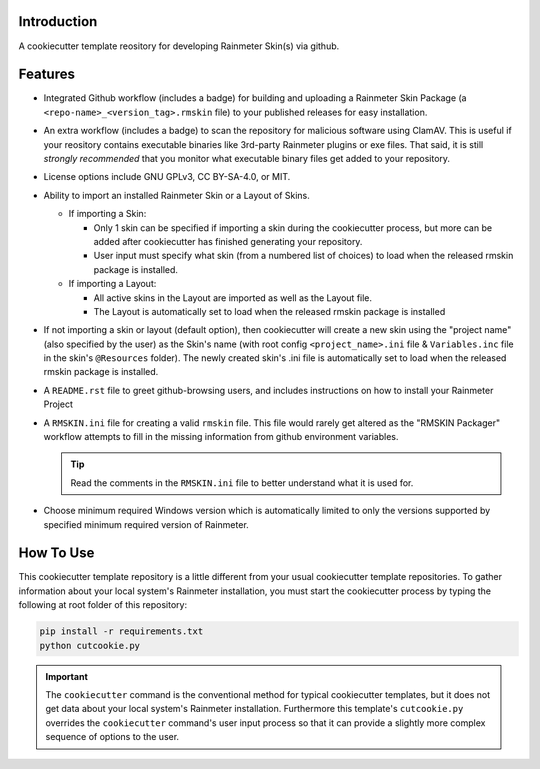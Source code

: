 Introduction
============

A cookiecutter template reository for developing Rainmeter Skin(s)
via github.

Features
========

* Integrated Github workflow (includes a badge) for building and
  uploading a Rainmeter Skin Package (a
  ``<repo-name>_<version_tag>.rmskin`` file) to your published
  releases for easy installation.
* An extra workflow (includes a badge) to scan the repository for
  malicious software using ClamAV. This is useful if your reository
  contains executable binaries like 3rd-party Rainmeter plugins or
  exe files. That said, it is still *strongly recommended* that you
  monitor what executable binary files get added to your repository.
* License options include GNU GPLv3, CC BY-SA-4.0, or MIT.
* Ability to import an installed Rainmeter Skin or a Layout of Skins.
  
  - If importing a Skin:
  
    * Only 1 skin can be specified if importing a skin during the
      cookiecutter process, but more can be added after
      cookiecutter has finished generating your repository.
    * User input must specify what skin (from a numbered list of
      choices) to load when the released rmskin package is installed.
        
  - If importing a Layout:
  
    * All active skins in the Layout are imported as
      well as the Layout file.
    * The Layout is automatically set to load when the released
      rmskin package is installed
* If not importing a skin or layout (default option), then cookiecutter
  will create a new skin using the "project name" (also specified by
  the user) as the Skin's name (with root config ``<project_name>.ini``
  file & ``Variables.inc`` file in the skin's ``@Resources`` folder).
  The newly created skin's .ini file is automatically set to load when
  the released rmskin package is installed.
* A ``README.rst`` file to greet github-browsing users, and includes
  instructions on how to install your Rainmeter Project
* A ``RMSKIN.ini`` file for creating a valid ``rmskin`` file. This
  file would rarely get altered as the "RMSKIN Packager" workflow
  attempts to fill in the missing information from github
  environment variables.

  .. tip:: Read the comments in the ``RMSKIN.ini`` file to better
    understand what it is used for.
* Choose minimum required Windows version which is automatically limited to
  only the versions supported by specified minimum required version of
  Rainmeter.

How To Use
==========

This cookiecutter template repository is a little different from
your usual cookiecutter template repositories. To gather information
about your local system's Rainmeter installation, you must start the
cookiecutter process by typing the following at root folder of this
repository:

.. code-block:: shell

    pip install -r requirements.txt
    python cutcookie.py

.. important:: The ``cookiecutter`` command is the conventional method for
  typical cookiecutter templates, but it does not get data about your
  local system's Rainmeter installation. Furthermore this template's
  ``cutcookie.py`` overrides the ``cookiecutter`` command's user input
  process so that it can provide a slightly more complex sequence of
  options to the user.
